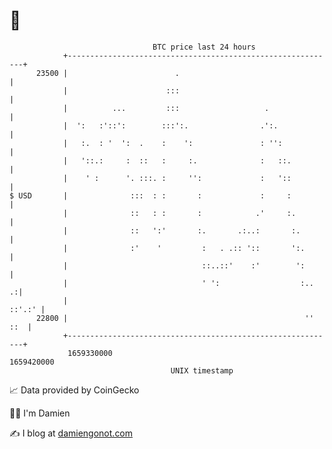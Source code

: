 * 👋

#+begin_example
                                   BTC price last 24 hours                    
               +------------------------------------------------------------+ 
         23500 |                        .                                   | 
               |                      :::                                   | 
               |          ...         :::                   .               | 
               |  ':   :'::':        :::':.                .':.             | 
               |   :.  : '  ':  .    :    ':               : '':            | 
               |   '::.:     :  ::   :     :.              :   ::.          | 
               |    ' :      '. :::. :     '':             :   '::          | 
   $ USD       |              :::  : :       :             :     :          | 
               |              ::   : :       :            .'     :.         | 
               |              ::   ':'       :.       .:..:       :.        | 
               |              :'    '         :   . .:: '::       ':.       | 
               |                              ::..::'    :'        ':       | 
               |                              ' ':                  :..   .:| 
               |                                                     ::'.:' | 
         22800 |                                                     '' ::  | 
               +------------------------------------------------------------+ 
                1659330000                                        1659420000  
                                       UNIX timestamp                         
#+end_example
📈 Data provided by CoinGecko

🧑‍💻 I'm Damien

✍️ I blog at [[https://www.damiengonot.com][damiengonot.com]]
